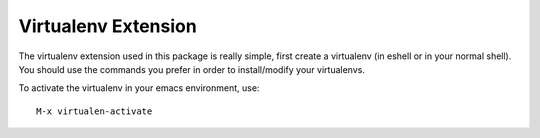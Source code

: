 ====================
Virtualenv Extension
====================

The virtualenv extension used in this package is really simple, first
create a virtualenv (in eshell or in your normal shell). You should
use the commands you prefer in order to install/modify your
virtualenvs.

To activate the virtualenv in your emacs environment, use::
  
  M-x virtualen-activate


